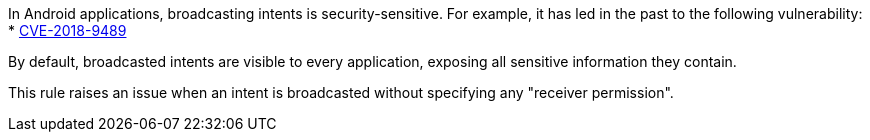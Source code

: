 In Android applications, broadcasting intents is security-sensitive. For example, it has led in the past to the following vulnerability:
* http://cve.mitre.org/cgi-bin/cvename.cgi?name=CVE-2018-9489[CVE-2018-9489]

By default, broadcasted intents are visible to every application, exposing all sensitive information they contain.

This rule raises an issue when an intent is broadcasted without specifying any "receiver permission".

